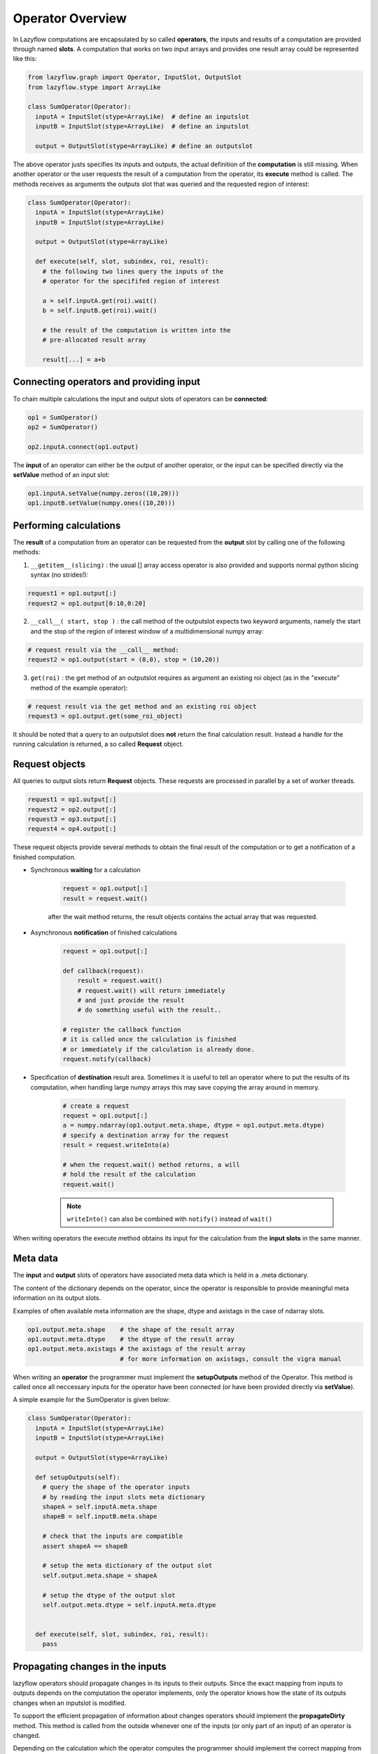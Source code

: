 Operator Overview
=================

In Lazyflow computations are encapsulated by so called **operators**, the inputs and results of a computation
are provided through named **slots**. A computation that works on two input arrays and provides one result array
could be represented like this:
  
.. code-block:: python

    from lazyflow.graph import Operator, InputSlot, OutputSlot
    from lazyflow.stype import ArrayLike
    
    class SumOperator(Operator):
      inputA = InputSlot(stype=ArrayLike)  # define an inputslot
      inputB = InputSlot(stype=ArrayLike)  # define an inputslot 
    
      output = OutputSlot(stype=ArrayLike) # define an outputslot

The above operator justs specifies its inputs and outputs, the actual definition
of the **computation** is still missing. When another operator or the user requests
the result of a computation from the operator, its **execute** method is called.
The methods receives as arguments the outputs slot that was queried and the requested
region of interest:
  
  
.. code-block:: python

    class SumOperator(Operator):
      inputA = InputSlot(stype=ArrayLike)
      inputB = InputSlot(stype=ArrayLike)
    
      output = OutputSlot(stype=ArrayLike)
    
      def execute(self, slot, subindex, roi, result):
        # the following two lines query the inputs of the
        # operator for the specififed region of interest
    
        a = self.inputA.get(roi).wait()
        b = self.inputB.get(roi).wait()
    
        # the result of the computation is written into the 
        # pre-allocated result array
    
        result[...] = a+b


Connecting operators and providing input
----------------------------------------

To chain multiple calculations the input and output slots of operators can be **connected**:

.. code-block:: python

    op1 = SumOperator()
    op2 = SumOperator()
    
    op2.inputA.connect(op1.output)


The **input** of an operator can either be the output of another operator, or
the input can be specified directly via the **setValue** method of an input slot:

.. code-block:: python

    op1.inputA.setValue(numpy.zeros((10,20)))
    op1.inputB.setValue(numpy.ones((10,20)))


Performing calculations
-----------------------

The **result** of a computation from an operator can be requested from the **output** slot by calling
one of the following methods:

1. ``__getitem__(slicing)`` : the usual [] array access operator is also provided and supports normal python slicing syntax (no strides!):

.. code-block:: python

    request1 = op1.output[:]
    request2 = op1.output[0:10,0:20]

2. ``__call__( start, stop )`` : the call method of the outputslot expects two keyword arguments,
   namely the start and the stop of the region of interest window
   of a multidimensional numpy array:
  
.. code-block:: python

    # request result via the __call__ method:
    request2 = op1.output(start = (0,0), stop = (10,20))

3. ``get(roi)`` : the get method of an outputslot requires as argument an existing 
   roi object (as in the "execute" method of the example operator):
  
.. code-block:: python

    # request result via the get method and an existing roi object
    request3 = op1.output.get(some_roi_object)

It should be noted that a query to an outputslot does **not** return
the final calculation result. Instead a handle for the running calculation is returned, a so called
**Request** object.

Request objects
---------------

All queries to output slots return **Request** objects. These requests are
processed in parallel by a set of worker threads.

.. code-block:: python

    request1 = op1.output[:]
    request2 = op2.output[:]
    request3 = op3.output[:]
    request4 = op4.output[:]

These request objects provide several methods to obtain the final result of the computation
or to get a notification of a finished computation.

* Synchronous **waiting** for a calculation

    .. code-block:: python
    
        request = op1.output[:]
        result = request.wait()

    after the wait method returns, the result objects contains the actual array that was requested.

* Asynchronous **notification** of finished calculations

    .. code-block:: python
    
        request = op1.output[:]
    
        def callback(request):
            result = request.wait()
            # request.wait() will return immediately 
            # and just provide the result
            # do something useful with the result..
      
        # register the callback function
        # it is called once the calculation is finished
        # or immediately if the calculation is already done.
        request.notify(callback)

* Specification of **destination** result area. Sometimes it is useful
  to tell an operator where to put the results of its computation, when handling
  large numpy arrays this may save copying the array around in memory.

    .. code-block:: python
    
        # create a request
        request = op1.output[:]
        a = numpy.ndarray(op1.output.meta.shape, dtype = op1.output.meta.dtype)
        # specify a destination array for the request
        result = request.writeInto(a)
    
        # when the request.wait() method returns, a will 
        # hold the result of the calculation
        request.wait()

    .. note:: ``writeInto()`` can also be combined with ``notify()`` instead of ``wait()``

When writing operators the execute method obtains 
its input for the calculation from the **input slots** in the same manner.

Meta data
---------

The **input** and **output** slots of operators have associated meta data which
is held in a .meta dictionary.

The content of the dictionary depends on the operator, since the operator is responsible
to provide meaningful meta information on its output slots.

Examples of often available meta information are the shape, dtype and axistags in the
case of ndarray slots.

.. code-block:: python

    op1.output.meta.shape    # the shape of the result array
    op1.output.meta.dtype    # the dtype of the result array
    op1.output.meta.axistags # the axistags of the result array
                             # for more information on axistags, consult the vigra manual


When writing an **operator** the programmer must implement the **setupOutputs** method of the
Operator. This method is called once all neccessary inputs for the operator have been connected
(or have been provided directly via **setValue**).

A simple example for the SumOperator is given below:

.. code-block:: python

    class SumOperator(Operator):
      inputA = InputSlot(stype=ArrayLike)
      inputB = InputSlot(stype=ArrayLike)
    
      output = OutputSlot(stype=ArrayLike)
    
      def setupOutputs(self):
        # query the shape of the operator inputs
        # by reading the input slots meta dictionary
        shapeA = self.inputA.meta.shape
        shapeB = self.inputB.meta.shape
    
        # check that the inputs are compatible
        assert shapeA == shapeB
    
        # setup the meta dictionary of the output slot
        self.output.meta.shape = shapeA
    
        # setup the dtype of the output slot
        self.output.meta.dtype = self.inputA.meta.dtype
    
    
      def execute(self, slot, subindex, roi, result):
        pass


Propagating changes in the inputs
---------------------------------

lazyflow operators should propagate changes in its inputs to their outputs.
Since the exact mapping from inputs to outputs depends on the computation the operator
implements, only the operator knows how the state of its outputs changes when an inputslot is modified.

To support the efficient propagation of information about changes operators should implement
the **propagateDirty** method.
This method is called from the outside whenever one of the inputs (or only part of an input) of an operator is changed.

Depending on the calculation which the operator computes the programmer should implement the correct mapping from changes 
in the inputs to changes in the outputs - which is fairly easy for the simple sum operator:

.. code-block:: python

    class SumOperator(Operator):
      inputA = InputSlot(stype=ArrayLike)
      inputB = InputSlot(stype=ArrayLike)
    
      output = OutputSlot(stype=ArrayLike)
    
      def propagateDirty(self, slot, subindex, roi):
        # the method receives as argument the slot
        # which was changed, and the region of interest (roi)
        # that was changed in the slot
        
        # in this case the mapping of the dirty
        # region is fairly simple, it corresponds exactly
        # to the region of interest that was changed in
        # one of the input slots
        self.output.setDirty(roi)
    
      def setupOutputs(self):
        pass
    
      def execute(self, slot, subindex, roi, result):
        pass


Exception propagation through connected Operators
-------------------------------------------------

Exceptions along multiple connected operators are propagated through the graph using exception chaining via the ``Request`` system.

A simple chain like the following

.. code-block:: python
    # exception-test.py
    from lazyflow.graph import InputSlot, OutputSlot, Graph, Operator

    class OpBroken(Operator):
        Out = OutputSlot()

        def setupOutputs(self):
            self.Out.meta.shape = (1,)
            self.Out.meta.dtype = object

        def execute(self, *args, **kwargs):
            raise Exception("OpBroken 👿")

        def propagateDirty(self, *args, **kwargs):
            pass


    class OpPassThrough(Operator):
        In = InputSlot()
        Out = OutputSlot()

        def setupOutputs(self):
            self.Out.meta.shape = (1,)
            self.Out.meta.dtype = object

        def execute(self, *args, **kwargs):
            self.In[:].wait()

        def propagateDirty(self, *args, **kwargs):
            pass

    g = Graph()
    opA = OpBroken(graph=g)
    opB = OpPassThrough(graph=g)
    opB.name = "OpPT_1"
    opC = OpPassThrough(graph=g)
    opC.name = "OpPT_2"
    opB.In.connect(opA.Out)
    opC.In.connect(opB.Out)

    opC.Out[:].wait()

will result in the following traceback chain:

.. code-block:: python
    Traceback (most recent call last):
      File "ilastik/lazyflow/request/request.py", line 384, in _execute
        self._result = self.fn()
      File "ilastik/lazyflow/slot.py", line 869, in __call__
        result_op = self.operator.call_execute(self.slot.top_level_slot, self.slot.subindex, self.roi, destination)
      File "ilastik/lazyflow/operator.py", line 602, in call_execute
        return self.execute(slot, subindex, roi, result, **kwargs)
      File "exception-test.py", line 15, in execute
        raise Exception("OpBroken 👿")
    Exception: OpBroken 👿

    The above exception was the direct cause of the following exception:

    Traceback (most recent call last):
      File "ilastik/lazyflow/request/request.py", line 384, in _execute
        self._result = self.fn()
      File "ilastik/lazyflow/slot.py", line 869, in __call__
        result_op = self.operator.call_execute(self.slot.top_level_slot, self.slot.subindex, self.roi, destination)
      File "ilastik/lazyflow/operator.py", line 602, in call_execute
        return self.execute(slot, subindex, roi, result, **kwargs)
      File "exception-test.py", line 30, in execute
        self.In[:].wait()
      File "ilastik/lazyflow/request/request.py", line 565, in wait
        return self._wait(timeout)
      File "ilastik/lazyflow/request/request.py", line 588, in _wait
        self._wait_within_foreign_thread(timeout)
      File "ilastik/lazyflow/request/request.py", line 648, in _wait_within_foreign_thread
        raise RequestError(self.fn) from exc_value
    lazyflow.request.request.RequestError: Failed to request data from `OpBroken.Out`

    The above exception was the direct cause of the following exception:

    Traceback (most recent call last):
      File "ilastik/lazyflow/request/request.py", line 384, in _execute
        self._result = self.fn()
      File "ilastik/lazyflow/slot.py", line 869, in __call__
        result_op = self.operator.call_execute(self.slot.top_level_slot, self.slot.subindex, self.roi, destination)
      File "ilastik/lazyflow/operator.py", line 602, in call_execute
        return self.execute(slot, subindex, roi, result, **kwargs)
      File "exception-test.py", line 30, in execute
        self.In[:].wait()
      File "ilastik/lazyflow/request/request.py", line 565, in wait
        return self._wait(timeout)
      File "ilastik/lazyflow/request/request.py", line 588, in _wait
        self._wait_within_foreign_thread(timeout)
      File "ilastik/lazyflow/request/request.py", line 648, in _wait_within_foreign_thread
        raise RequestError(self.fn) from exc_value
    lazyflow.request.request.RequestError: Failed to request data from `OpPT_1.Out`

    The above exception was the direct cause of the following exception:

    Traceback (most recent call last):
      File "exception-test.py", line 44, in <module>
        opC.Out[:].wait()
      File "ilastik/lazyflow/request/request.py", line 565, in wait
        return self._wait(timeout)
      File "ilastik/lazyflow/request/request.py", line 588, in _wait
        self._wait_within_foreign_thread(timeout)
      File "ilastik/lazyflow/request/request.py", line 648, in _wait_within_foreign_thread
        raise RequestError(self.fn) from exc_value
    lazyflow.request.request.RequestError: Failed to request data from `OpPT_2.Out`


Wrapup: Writing an Operator
---------------------------

To implement a lazyflow operator one should:

* create a subclass of the **Operator** base class

* define the **InputSlots** and **OutputSlots** of the computation

* implement the **setupOutputs** methods to set up the meta information of the 
  output slots depending on the meta information which is available on the input
  slots.

* implement the **execute** method, that is called when an outputslot is queried
  for results.

* implement the **propagateDirty** method, which is called when a region of interest
  of an input slot is changed.

.. code-block:: python

    class SumOperator(Operator):
        inputA = InputSlot(stype=ArrayLike)
        inputB = InputSlot(stype=ArrayLike)
    
        output = OutputSlot(stype=ArrayLike)
    
        def setupOutputs(self):
            pass
    
        def execute(self, slot, subindex, roi, result):
            pass
      
        def propagateDirty(self, slot, subindex, roi):
            pass



